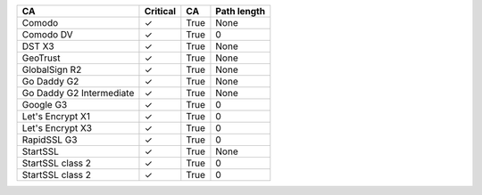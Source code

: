 ========================  ==========  ====  =============
CA                        Critical    CA    Path length
========================  ==========  ====  =============
Comodo                    ✓           True  None
Comodo DV                 ✓           True  0
DST X3                    ✓           True  None
GeoTrust                  ✓           True  None
GlobalSign R2             ✓           True  None
Go Daddy G2               ✓           True  None
Go Daddy G2 Intermediate  ✓           True  None
Google G3                 ✓           True  0
Let's Encrypt X1          ✓           True  0
Let's Encrypt X3          ✓           True  0
RapidSSL G3               ✓           True  0
StartSSL                  ✓           True  None
StartSSL class 2          ✓           True  0
StartSSL class 2          ✓           True  0
========================  ==========  ====  =============